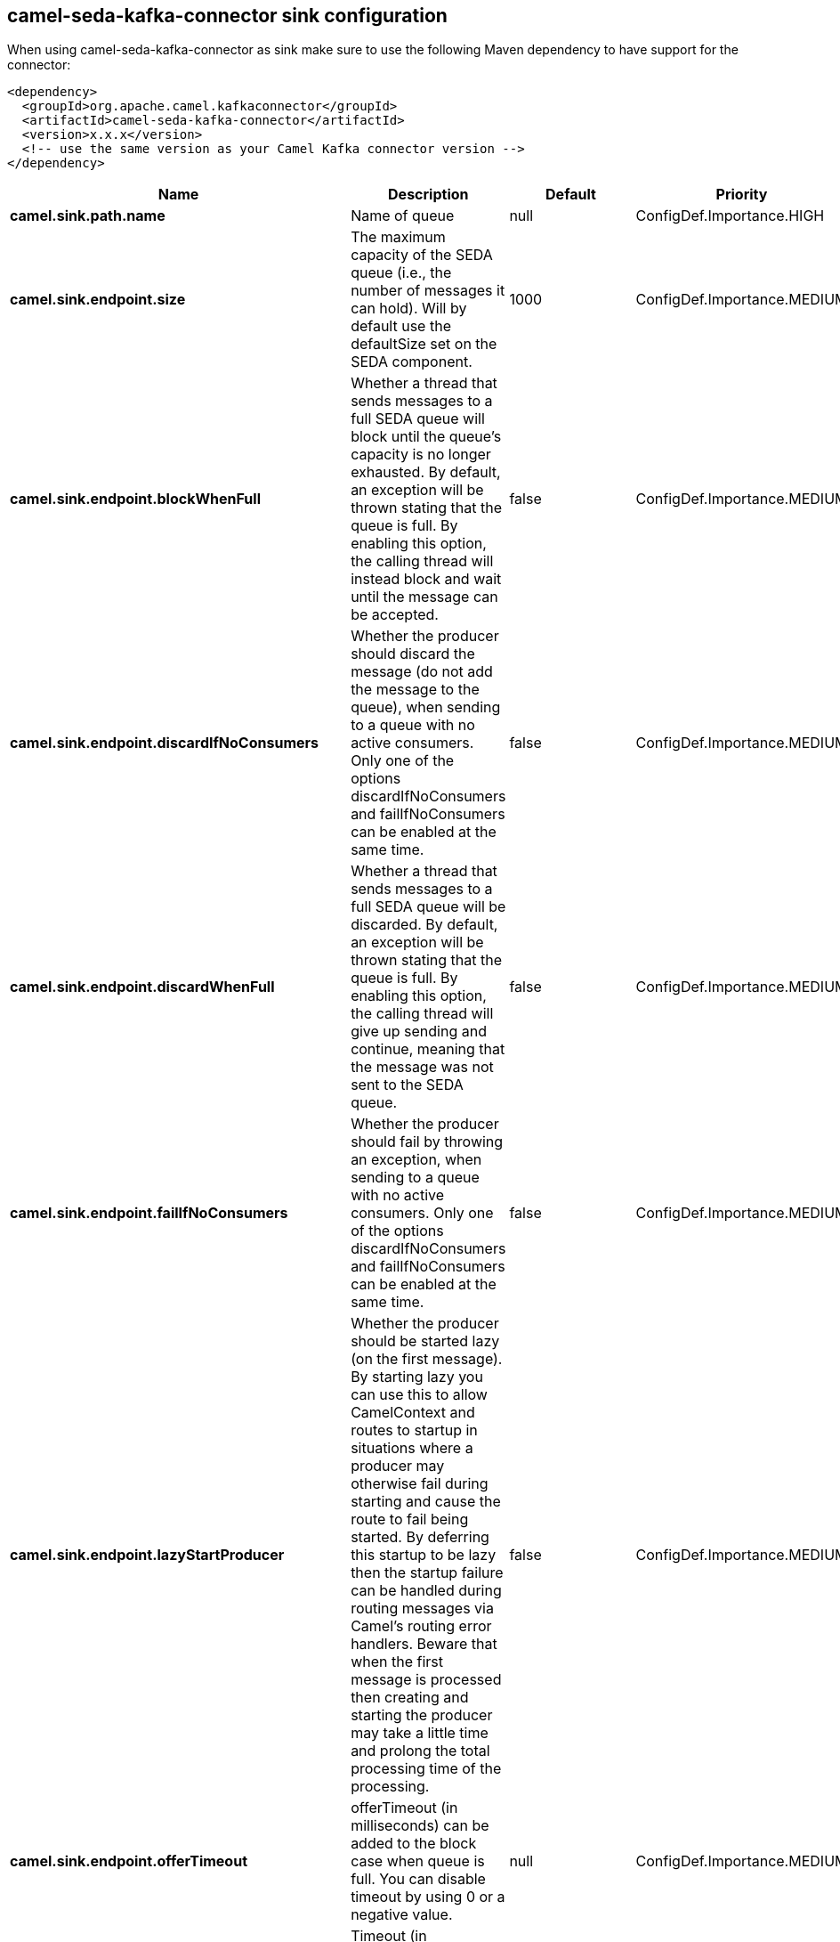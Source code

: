 // kafka-connector options: START
== camel-seda-kafka-connector sink configuration

When using camel-seda-kafka-connector as sink make sure to use the following Maven dependency to have support for the connector:

[source,xml]
----
<dependency>
  <groupId>org.apache.camel.kafkaconnector</groupId>
  <artifactId>camel-seda-kafka-connector</artifactId>
  <version>x.x.x</version>
  <!-- use the same version as your Camel Kafka connector version -->
</dependency>
----


[width="100%",cols="2,5,^1,2",options="header"]
|===
| Name | Description | Default | Priority
| *camel.sink.path.name* | Name of queue | null | ConfigDef.Importance.HIGH
| *camel.sink.endpoint.size* | The maximum capacity of the SEDA queue (i.e., the number of messages it can hold). Will by default use the defaultSize set on the SEDA component. | 1000 | ConfigDef.Importance.MEDIUM
| *camel.sink.endpoint.blockWhenFull* | Whether a thread that sends messages to a full SEDA queue will block until the queue's capacity is no longer exhausted. By default, an exception will be thrown stating that the queue is full. By enabling this option, the calling thread will instead block and wait until the message can be accepted. | false | ConfigDef.Importance.MEDIUM
| *camel.sink.endpoint.discardIfNoConsumers* | Whether the producer should discard the message (do not add the message to the queue), when sending to a queue with no active consumers. Only one of the options discardIfNoConsumers and failIfNoConsumers can be enabled at the same time. | false | ConfigDef.Importance.MEDIUM
| *camel.sink.endpoint.discardWhenFull* | Whether a thread that sends messages to a full SEDA queue will be discarded. By default, an exception will be thrown stating that the queue is full. By enabling this option, the calling thread will give up sending and continue, meaning that the message was not sent to the SEDA queue. | false | ConfigDef.Importance.MEDIUM
| *camel.sink.endpoint.failIfNoConsumers* | Whether the producer should fail by throwing an exception, when sending to a queue with no active consumers. Only one of the options discardIfNoConsumers and failIfNoConsumers can be enabled at the same time. | false | ConfigDef.Importance.MEDIUM
| *camel.sink.endpoint.lazyStartProducer* | Whether the producer should be started lazy (on the first message). By starting lazy you can use this to allow CamelContext and routes to startup in situations where a producer may otherwise fail during starting and cause the route to fail being started. By deferring this startup to be lazy then the startup failure can be handled during routing messages via Camel's routing error handlers. Beware that when the first message is processed then creating and starting the producer may take a little time and prolong the total processing time of the processing. | false | ConfigDef.Importance.MEDIUM
| *camel.sink.endpoint.offerTimeout* | offerTimeout (in milliseconds) can be added to the block case when queue is full. You can disable timeout by using 0 or a negative value. | null | ConfigDef.Importance.MEDIUM
| *camel.sink.endpoint.timeout* | Timeout (in milliseconds) before a SEDA producer will stop waiting for an asynchronous task to complete. You can disable timeout by using 0 or a negative value. | 30000L | ConfigDef.Importance.MEDIUM
| *camel.sink.endpoint.waitForTaskToComplete* | Option to specify whether the caller should wait for the async task to complete or not before continuing. The following three options are supported: Always, Never or IfReplyExpected. The first two values are self-explanatory. The last value, IfReplyExpected, will only wait if the message is Request Reply based. The default option is IfReplyExpected. One of: [Never] [IfReplyExpected] [Always] | "IfReplyExpected" | ConfigDef.Importance.MEDIUM
| *camel.sink.endpoint.basicPropertyBinding* | Whether the endpoint should use basic property binding (Camel 2.x) or the newer property binding with additional capabilities | false | ConfigDef.Importance.MEDIUM
| *camel.sink.endpoint.queue* | Define the queue instance which will be used by the endpoint | null | ConfigDef.Importance.MEDIUM
| *camel.sink.endpoint.synchronous* | Sets whether synchronous processing should be strictly used, or Camel is allowed to use asynchronous processing (if supported). | false | ConfigDef.Importance.MEDIUM
| *camel.component.seda.defaultBlockWhenFull* | Whether a thread that sends messages to a full SEDA queue will block until the queue's capacity is no longer exhausted. By default, an exception will be thrown stating that the queue is full. By enabling this option, the calling thread will instead block and wait until the message can be accepted. | false | ConfigDef.Importance.MEDIUM
| *camel.component.seda.defaultDiscardWhenFull* | Whether a thread that sends messages to a full SEDA queue will be discarded. By default, an exception will be thrown stating that the queue is full. By enabling this option, the calling thread will give up sending and continue, meaning that the message was not sent to the SEDA queue. | false | ConfigDef.Importance.MEDIUM
| *camel.component.seda.defaultOfferTimeout* | Whether a thread that sends messages to a full SEDA queue will block until the queue's capacity is no longer exhausted. By default, an exception will be thrown stating that the queue is full. By enabling this option, where a configured timeout can be added to the block case. Utilizing the .offer(timeout) method of the underlining java queue | null | ConfigDef.Importance.MEDIUM
| *camel.component.seda.lazyStartProducer* | Whether the producer should be started lazy (on the first message). By starting lazy you can use this to allow CamelContext and routes to startup in situations where a producer may otherwise fail during starting and cause the route to fail being started. By deferring this startup to be lazy then the startup failure can be handled during routing messages via Camel's routing error handlers. Beware that when the first message is processed then creating and starting the producer may take a little time and prolong the total processing time of the processing. | false | ConfigDef.Importance.MEDIUM
| *camel.component.seda.basicPropertyBinding* | Whether the component should use basic property binding (Camel 2.x) or the newer property binding with additional capabilities | false | ConfigDef.Importance.MEDIUM
| *camel.component.seda.defaultQueueFactory* | Sets the default queue factory. | null | ConfigDef.Importance.MEDIUM
| *camel.component.seda.queueSize* | Sets the default maximum capacity of the SEDA queue (i.e., the number of messages it can hold). | 1000 | ConfigDef.Importance.MEDIUM
|===


// kafka-connector options: END
